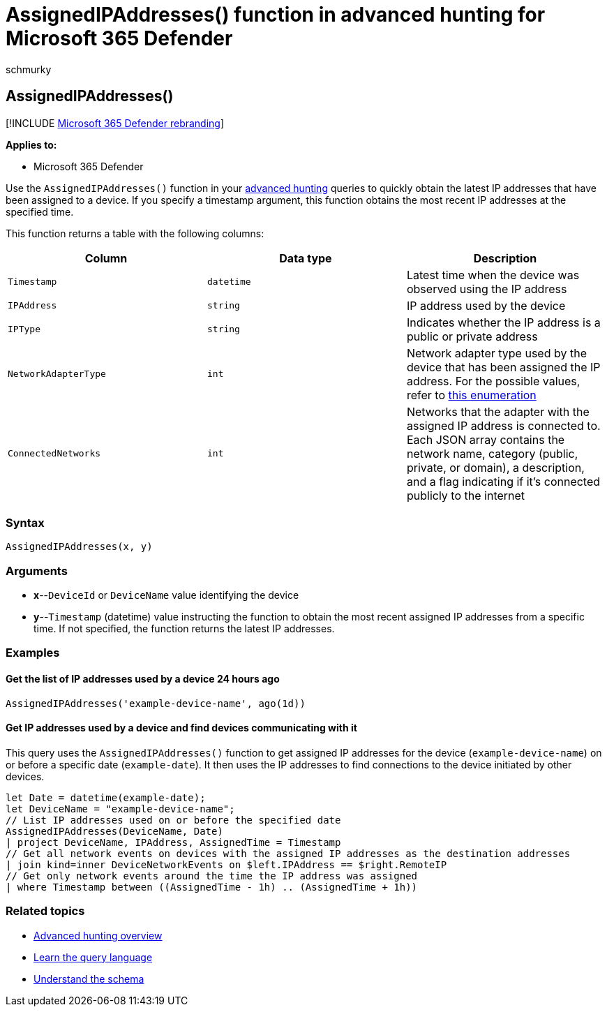 = AssignedIPAddresses() function in advanced hunting for Microsoft 365 Defender
:audience: ITPro
:author: schmurky
:description: Learn how to use the AssignedIPAddresses() function to get the latest IP addresses assigned to a device
:f1.keywords: ["NOCSH"]
:keywords: advanced hunting, threat hunting, cyber threat hunting, Microsoft 365 Defender, microsoft 365, m365, search, query, telemetry, schema reference, kusto, FileProfile, file profile, function, enrichment
:manager: dansimp
:ms.author: maccruz
:ms.collection: m365-security-compliance
:ms.localizationpriority: medium
:ms.mktglfcycl: deploy
:ms.pagetype: security
:ms.service: microsoft-365-security
:ms.sitesec: library
:ms.subservice: m365d
:ms.topic: article
:search.appverid: met150
:search.product: eADQiWindows 10XVcnh

== AssignedIPAddresses()

[!INCLUDE xref:../includes/microsoft-defender.adoc[Microsoft 365 Defender rebranding]]

*Applies to:*

* Microsoft 365 Defender

Use the `AssignedIPAddresses()` function in your xref:advanced-hunting-overview.adoc[advanced hunting] queries to quickly obtain the latest IP addresses that have been assigned to a device.
If you specify a timestamp argument, this function obtains the most recent IP addresses at the specified time.

This function returns a table with the following columns:

|===
| Column | Data type | Description

| `Timestamp`
| `datetime`
| Latest time when the device was observed using the IP address

| `IPAddress`
| `string`
| IP address used by the device

| `IPType`
| `string`
| Indicates whether the IP address is a public or private address

| `NetworkAdapterType`
| `int`
| Network adapter type used by the device that has been assigned the IP address.
For the possible values, refer to link:/dotnet/api/system.net.networkinformation.networkinterfacetype[this enumeration]

| `ConnectedNetworks`
| `int`
| Networks that the adapter with the assigned IP address is connected to.
Each JSON array contains the network name, category (public, private, or domain), a description, and a flag indicating if it's connected publicly to the internet
|===

=== Syntax

[,kusto]
----
AssignedIPAddresses(x, y)
----

=== Arguments

* *x*--`DeviceId` or `DeviceName` value identifying the device
* *y*--`Timestamp` (datetime) value instructing the function to obtain the most recent assigned IP addresses from a specific time.
If not specified, the function returns the latest IP addresses.

=== Examples

==== Get the list of IP addresses used by a device 24 hours ago

[,kusto]
----
AssignedIPAddresses('example-device-name', ago(1d))
----

==== Get IP addresses used by a device and find devices communicating with it

This query uses the `AssignedIPAddresses()` function to get assigned IP addresses for the device (`example-device-name`) on or before a specific date (`example-date`).
It then uses the IP addresses to find connections to the device initiated by other devices.

[,kusto]
----
let Date = datetime(example-date);
let DeviceName = "example-device-name";
// List IP addresses used on or before the specified date
AssignedIPAddresses(DeviceName, Date)
| project DeviceName, IPAddress, AssignedTime = Timestamp
// Get all network events on devices with the assigned IP addresses as the destination addresses
| join kind=inner DeviceNetworkEvents on $left.IPAddress == $right.RemoteIP
// Get only network events around the time the IP address was assigned
| where Timestamp between ((AssignedTime - 1h) .. (AssignedTime + 1h))
----

=== Related topics

* xref:advanced-hunting-overview.adoc[Advanced hunting overview]
* xref:advanced-hunting-query-language.adoc[Learn the query language]
* xref:advanced-hunting-schema-tables.adoc[Understand the schema]

